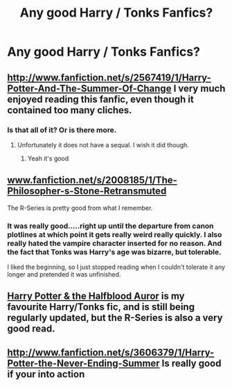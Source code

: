 #+TITLE: Any good Harry / Tonks Fanfics?

* Any good Harry / Tonks Fanfics?
:PROPERTIES:
:Author: sitman
:Score: 11
:DateUnix: 1368879329.0
:DateShort: 2013-May-18
:END:

** [[http://www.fanfiction.net/s/2567419/1/Harry-Potter-And-The-Summer-Of-Change]] I very much enjoyed reading this fanfic, even though it contained too many cliches.
:PROPERTIES:
:Author: alexandersvendsen
:Score: 9
:DateUnix: 1368899648.0
:DateShort: 2013-May-18
:END:

*** Is that all of it? Or is there more.
:PROPERTIES:
:Author: mattdalton1243
:Score: 2
:DateUnix: 1369511407.0
:DateShort: 2013-May-26
:END:

**** Unfortunately it does not have a sequal. I wish it did though.
:PROPERTIES:
:Author: alexandersvendsen
:Score: 2
:DateUnix: 1369522150.0
:DateShort: 2013-May-26
:END:

***** Yeah it's good
:PROPERTIES:
:Author: mattdalton1243
:Score: 2
:DateUnix: 1369522806.0
:DateShort: 2013-May-26
:END:


** [[http://www.fanfiction.net/s/2008185/1/The-Philosopher-s-Stone-Retransmuted][www.fanfiction.net/s/2008185/1/The-Philosopher-s-Stone-Retransmuted]]

The R-Series is pretty good from what I remember.
:PROPERTIES:
:Author: DAsSNipez
:Score: 7
:DateUnix: 1368884196.0
:DateShort: 2013-May-18
:END:

*** It was really good.....right up until the departure from canon plotlines at which point it gets really weird really quickly. I also really hated the vampire character inserted for no reason. And the fact that Tonks was Harry's age was bizarre, but tolerable.

I liked the beginning, so I just stopped reading when I couldn't tolerate it any longer and pretended it was unfinished.
:PROPERTIES:
:Author: metaridley18
:Score: 2
:DateUnix: 1369850545.0
:DateShort: 2013-May-29
:END:


** [[http://www.fanfiction.net/s/7746111/1/Harry-Potter-the-Halfblood-Auror][Harry Potter & the Halfblood Auror]] is my favourite Harry/Tonks fic, and is still being regularly updated, but the R-Series is also a very good read.
:PROPERTIES:
:Author: MeijiHao
:Score: 3
:DateUnix: 1368911670.0
:DateShort: 2013-May-19
:END:


** [[http://www.fanfiction.net/s/3606379/1/Harry-Potter-the-Never-Ending-Summer]] Is really good if your into action
:PROPERTIES:
:Author: tylernemeth
:Score: 3
:DateUnix: 1368940614.0
:DateShort: 2013-May-19
:END:

